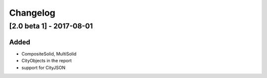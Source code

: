 =========
Changelog
=========




[2.0 beta 1] - 2017-08-01 
-------------------------
Added
*****
- CompositeSolid, MultiSolid
- CityObjects in the report
- support for CityJSON


